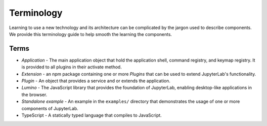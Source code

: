 Terminology
===========

Learning to use a new technology and its architecture can be complicated
by the jargon used to describe components. We provide this terminology
guide to help smooth the learning the components.

Terms
-----

-  *Application* - The main application object that hold the application
   shell, command registry, and keymap registry. It is provided to all
   plugins in their activate method.
-  *Extension* - an npm package containing one or more *Plugins* that can
   be used to extend JupyterLab's functionality.
-  *Plugin* - An object that provides a service and or extends the
   application.
-  *Lumino* - The JavaScript library that provides the foundation of
   JupyterLab, enabling desktop-like applications in the browser.
-  *Standalone example* - An example in the ``examples/`` directory that
   demonstrates the usage of one or more components of JupyterLab.
-  TypeScript - A statically typed language that compiles to JavaScript.
